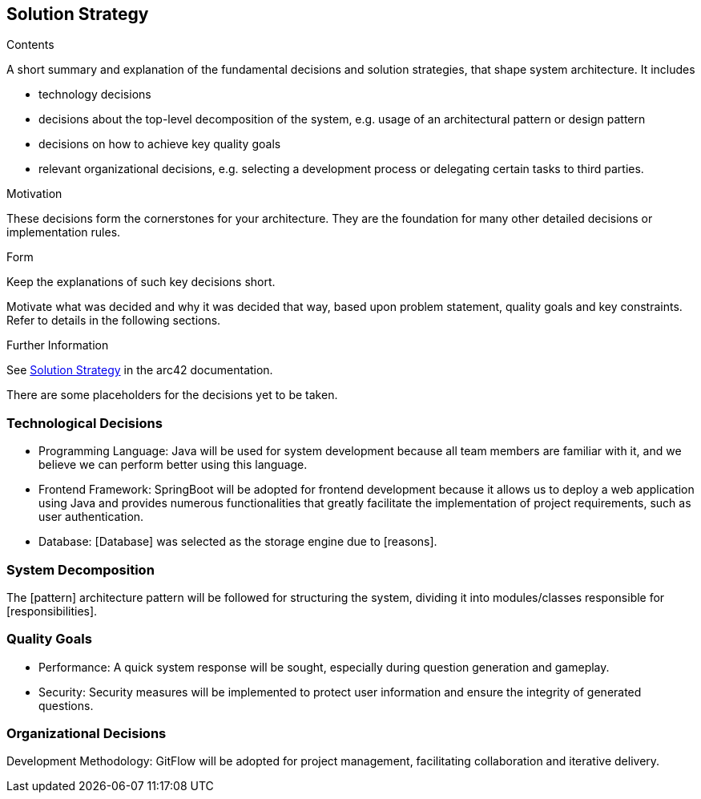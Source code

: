 ifndef::imagesdir[:imagesdir: ../images]

[[section-solution-strategy]]
== Solution Strategy


[role="arc42help"]
****
.Contents
A short summary and explanation of the fundamental decisions and solution strategies, that shape system architecture. It includes

* technology decisions
* decisions about the top-level decomposition of the system, e.g. usage of an architectural pattern or design pattern
* decisions on how to achieve key quality goals
* relevant organizational decisions, e.g. selecting a development process or delegating certain tasks to third parties.

.Motivation
These decisions form the cornerstones for your architecture. They are the foundation for many other detailed decisions or implementation rules.

.Form
Keep the explanations of such key decisions short.

Motivate what was decided and why it was decided that way,
based upon problem statement, quality goals and key constraints.
Refer to details in the following sections.


.Further Information

See https://docs.arc42.org/section-4/[Solution Strategy] in the arc42 documentation.

****

There are some placeholders for the decisions yet to be taken.

=== Technological Decisions
* Programming Language: Java will be used for system development because all team members are familiar with it, and we believe we can perform better using this language.
* Frontend Framework: SpringBoot will be adopted for frontend development because it allows us to deploy a web application using Java and provides numerous functionalities that greatly facilitate the implementation of project requirements, such as user authentication.
* Database: [Database] was selected as the storage engine due to [reasons].

=== System Decomposition
The [pattern] architecture pattern will be followed for structuring the system, dividing it into modules/classes responsible for [responsibilities].

=== Quality Goals
* Performance: A quick system response will be sought, especially during question generation and gameplay.
* Security: Security measures will be implemented to protect user information and ensure the integrity of generated questions.

=== Organizational Decisions
Development Methodology: GitFlow will be adopted for project management, facilitating collaboration and iterative delivery.